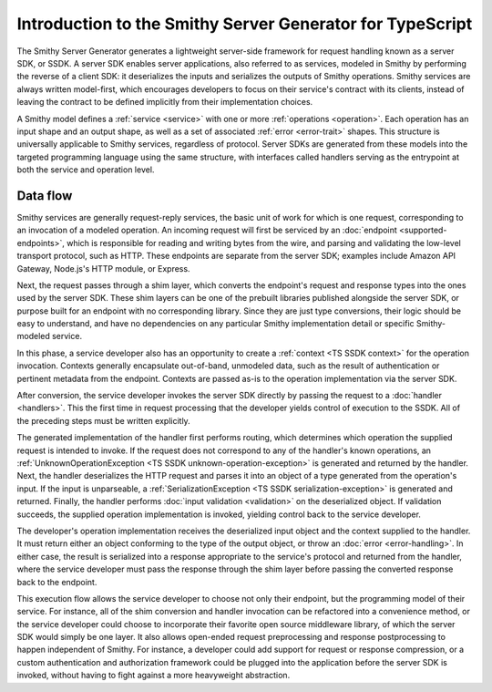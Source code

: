 ##########################################################
Introduction to the Smithy Server Generator for TypeScript
##########################################################

The Smithy Server Generator generates a lightweight server-side framework for request handling known as a server SDK,
or SSDK. A server SDK enables server applications, also referred to as services, modeled in Smithy by performing the
reverse of a client SDK: it deserializes the inputs and serializes the outputs of Smithy operations. Smithy services are
always written model-first, which encourages developers to focus on their service's contract with its clients, instead
of leaving the contract to be defined implicitly from their implementation choices.

A Smithy model defines a :ref:`service <service>` with one or more :ref:`operations <operation>`. Each operation has an
input shape and an output shape, as well as a set of associated :ref:`error <error-trait>` shapes. This structure is
universally applicable to Smithy services, regardless of protocol. Server SDKs are generated from these models into the
targeted programming language using the same structure, with interfaces called handlers serving as the entrypoint at
both the service and operation level.

Data flow
=========

Smithy services are generally request-reply services, the basic unit of work for which is one request, corresponding to
an invocation of a modeled operation. An incoming request will first be serviced by an
:doc:`endpoint <supported-endpoints>`, which is responsible for reading and writing bytes from the wire, and parsing and
validating the low-level transport protocol, such as HTTP. These endpoints are separate from the server SDK;
examples include Amazon API Gateway, Node.js's HTTP module, or Express.

Next, the request passes through a shim layer, which converts the endpoint's request and response types into the ones
used by the server SDK. These shim layers can be one of the prebuilt libraries published alongside the server SDK,
or purpose built for an endpoint with no corresponding library. Since they are just type conversions, their logic should
be easy to understand, and have no dependencies on any particular Smithy implementation detail or specific
Smithy-modeled service.

In this phase, a service developer also has an opportunity to create a :ref:`context <TS SSDK context>` for the
operation invocation. Contexts generally encapsulate out-of-band, unmodeled data, such as the result of authentication
or pertinent metadata from the endpoint. Contexts are passed as-is to the operation implementation via the server SDK.

After conversion, the service developer invokes the server SDK directly by passing the request to a
:doc:`handler <handlers>`. This the first time in request processing that the developer yields control of
execution to the SSDK. All of the preceding steps must be written explicitly.

The generated implementation of the handler first performs routing, which determines which operation the supplied
request is intended to invoke. If the request does not correspond to any of the handler's known operations, an
:ref:`UnknownOperationException <TS SSDK unknown-operation-exception>` is generated and returned by the handler. Next,
the handler deserializes the HTTP request and parses it into an object of a type generated from the operation's input.
If the input is unparseable, a :ref:`SerializationException <TS SSDK serialization-exception>` is generated and
returned. Finally, the handler performs :doc:`input validation <validation>` on the deserialized object. If
validation succeeds, the supplied operation implementation is invoked, yielding control back to the service developer.

The developer's operation implementation receives the deserialized input object and the context supplied to the handler.
It must return either an object conforming to the type of the output object, or throw an
:doc:`error <error-handling>`. In either case, the result is serialized into a response appropriate to the
service's protocol and returned from the handler, where the service developer must pass the response through the shim
layer before passing the converted response back to the endpoint.

This execution flow allows the service developer to choose not only their endpoint, but the programming model of their
service. For instance, all of the shim conversion and handler invocation can be refactored into a convenience method,
or the service developer could choose to incorporate their favorite open source middleware library, of which the server
SDK would simply be one layer. It also allows open-ended request preprocessing and response postprocessing to happen
independent of Smithy. For instance, a developer could add support for request or response compression, or a custom
authentication and authorization framework could be plugged into the application before the server SDK is invoked,
without having to fight against a more heavyweight abstraction.
